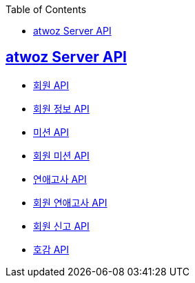 :toc: left
:source-highlighter: highlightjs
:sectlinks:
:toclevels: 2
:sectlinks:

== atwoz Server API
* link:auth.html[회원 API]
* link:member.html[회원 정보 API]
* link:mission.html[미션 API]
* link:membermissions.html[회원 미션 API]
* link:survey.html[연애고사 API]
* link:membersurveys.html[회원 연애고사 API]
* link:report.html[회원 신고 API]
* link:likes.html[호감 API]
